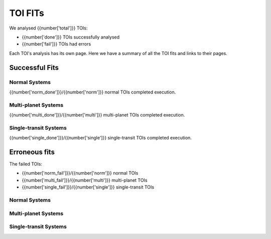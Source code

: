 TOI FITs
=========

We analysed {{number['total']}} TOIs:

- {{number['done']}} TOIs successfully analysed
- {{number['fail']}} TOIs had errors

Each TOI's analysis has its own page.
Here we have a summary of all the TOI fits and links to their pages.

Successful Fits
---------------

..
  each item in listtable will be a TOI number and the phase plots

Normal Systems
^^^^^^^^^^^^^^^

{{number['norm_done']}}/{{number['norm']}} normal TOIs completed execution.

.. collapse:: Show

    .. list-table::
        :widths: 5 15
        :header-rows: 1
        :stub-columns: 1
        {% for toi_link, images in successful_tois['norm'].items() %}
        * - {{ toi_link }}
          - {% for image in images %} {{ image }}
            {% endfor %}
        {% endfor %}


Multi-planet Systems
^^^^^^^^^^^^^^^^^^^^

{{number['multi_done']}}/{{number['multi']}} multi-planet TOIs completed execution.

.. collapse:: Show

    .. list-table::
        :widths: 5 15
        :header-rows: 1
        :stub-columns: 1
        {% for toi_link, images in successful_tois['multi'].items() %}
        * - {{ toi_link }}
          - {% for image in images %} {{ image }}
            {% endfor %}
        {% endfor %}


Single-transit Systems
^^^^^^^^^^^^^^^^^^^^^^

{{number['single_done']}}/{{number['single']}} single-transit TOIs completed execution.

.. collapse:: Show

    .. list-table::
        :widths: 5 15
        :header-rows: 1
        :stub-columns: 1
        {% for toi_link, images in successful_tois['single'].items() %}
        * - {{ toi_link }}
          - {% for image in images %} {{ image }}
            {% endfor %}
        {% endfor %}


Erroneous fits
---------------
The failed TOIs:

- {{number['norm_fail']}}/{{number['norm']}} normal TOIs
- {{number['multi_fail']}}/{{number['multi']}} multi-planet TOIs
- {{number['single_fail']}}/{{number['single']}} single-transit TOIs

..
  list with links to erroneous fits


Normal Systems
^^^^^^^^^^^^^^^

.. collapse:: Show

    {% for toi_link in failed_tois['norm'] %}
    - {{ toi_link }}
    {% endfor %}

Multi-planet Systems
^^^^^^^^^^^^^^^^^^^^

.. collapse:: Show

    {% for toi_link in failed_tois['multi'] %}
    - {{ toi_link }}
    {% endfor %}

Single-transit Systems
^^^^^^^^^^^^^^^^^^^^^^

.. collapse:: Show

    {% for toi_link in failed_tois['single'] %}
    - {{ toi_link }}
    {% endfor %}

